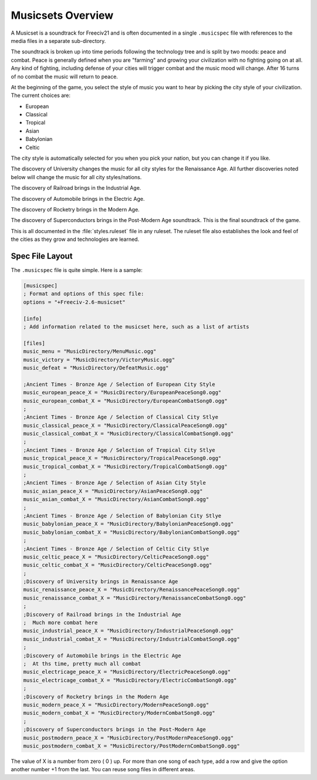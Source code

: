 .. SPDX-License-Identifier: GPL-3.0-or-later
.. SPDX-FileCopyrightText: Freeciv21 and Freeciv Contributors
.. SPDX-FileCopyrightText: James Robertson <jwrober@gmail.com>

.. Custom Interpretive Text Roles for longturn.net/Freeciv21
.. role:: unit
.. role:: improvement
.. role:: wonder
.. role:: advance


Musicsets Overview
******************

A Musicset is a soundtrack for Freeciv21 and is often documented in a single :literal:`.musicspec` file with
references to the media files in a separate sub-directory.

The soundtrack is broken up into time periods following the technology tree and is split by two moods: peace
and combat. Peace is generally defined when you are "farming" and growing your civilization with no fighting
going on at all. Any kind of fighting, including defense of your cities will trigger combat and the music mood
will change. After 16 turns of no combat the music will return to peace.

At the beginning of the game, you select the style of music you want to hear by picking the city style of your
civilization. The current choices are:

* European
* Classical
* Tropical
* Asian
* Babylonian
* Celtic

The city style is automatically selected for you when you pick your nation, but you can change it if you like.

The discovery of :advance:`University` changes the music for all city styles for the Renaissance Age. All
further discoveries noted below will change the music for all city styles/nations.

The discovery of :advance:`Railroad` brings in the Industrial Age.

The discovery of :advance:`Automobile` brings in the Electric Age.

The discovery of :advance:`Rocketry` brings in the Modern Age.

The discovery of :advance:`Superconductors` brings in the Post-Modern Age soundtrack. This is the final
soundtrack of the game.

This is all documented in the :file:`styles.ruleset` file in any ruleset. The ruleset file also establishes
the look and feel of the cities as they grow and technologies are learned.


Spec File Layout
================

The :literal:`.musicspec` file is quite simple. Here is a sample:

.. code-block:: ini

  [musicspec]
  ; Format and options of this spec file:
  options = "+Freeciv-2.6-musicset"

  [info]
  ; Add information related to the musicset here, such as a list of artists

  [files]
  music_menu = "MusicDirectory/MenuMusic.ogg"
  music_victory = "MusicDirectory/VictoryMusic.ogg"
  music_defeat = "MusicDirectory/DefeatMusic.ogg"

  ;Ancient Times - Bronze Age / Selection of European City Style
  music_european_peace_X = "MusicDirectory/EuropeanPeaceSong0.ogg"
  music_european_combat_X = "MusicDirectory/EuropeanCombatSong0.ogg"
  ;
  ;Ancient Times - Bronze Age / Selection of Classical City Stlye
  music_classical_peace_X = "MusicDirectory/ClassicalPeaceSong0.ogg"
  music_classical_combat_X = "MusicDirectory/ClassicalCombatSong0.ogg"
  ;
  ;Ancient Times - Bronze Age / Selection of Tropical City Stlye
  music_tropical_peace_X = "MusicDirectory/TropicalPeaceSong0.ogg"
  music_tropical_combat_X = "MusicDirectory/TropicalCombatSong0.ogg"
  ;
  ;Ancient Times - Bronze Age / Selection of Asian City Style
  music_asian_peace_X = "MusicDirectory/AsianPeaceSong0.ogg"
  music_asian_combat_X = "MusicDirectory/AsianCombatSong0.ogg"
  ;
  ;Ancient Times - Bronze Age / Selection of Babylonian City Stlye
  music_babylonian_peace_X = "MusicDirectory/BabylonianPeaceSong0.ogg"
  music_babylonian_combat_X = "MusicDirectory/BabylonianCombatSong0.ogg"
  ;
  ;Ancient Times - Bronze Age / Selection of Celtic City Stlye
  music_celtic_peace_X = "MusicDirectory/CelticPeaceSong0.ogg"
  music_celtic_combat_X = "MusicDirectory/CelticPeaceSong0.ogg"
  ;
  ;Discovery of University brings in Renaissance Age
  music_renaissance_peace_X = "MusicDirectory/RenaissancePeaceSong0.ogg"
  music_renaissance_combat_X = "MusicDirectory/RenaissanceCombatSong0.ogg"
  ;
  ;Discovery of Railroad brings in the Industrial Age
  ;  Much more combat here
  music_industrial_peace_X = "MusicDirectory/IndustrialPeaceSong0.ogg"
  music_industrial_combat_X = "MusicDirectory/IndustrialCombatSong0.ogg"
  ;
  ;Discovery of Automobile brings in the Electric Age
  ;  At ths time, pretty much all combat
  music_electricage_peace_X = "MusicDirectory/ElectricPeaceSong0.ogg"
  music_electricage_combat_X = "MusicDirectory/ElectricCombatSong0.ogg"
  ;
  ;Discovery of Rocketry brings in the Modern Age
  music_modern_peace_X = "MusicDirectory/ModernPeaceSong0.ogg"
  music_modern_combat_X = "MusicDirectory/ModernCombatSong0.ogg"
  ;
  ;Discovery of Superconductors brings in the Post-Modern Age
  music_postmodern_peace_X = "MusicDirectory/PostModernPeaceSong0.ogg"
  music_postmodern_combat_X = "MusicDirectory/PostModernCombatSong0.ogg"


The value of X is a number from zero ( 0 ) up. For more than one song of each type, add a row and give the
option another number +1 from the last.  You can reuse song files in different areas.
